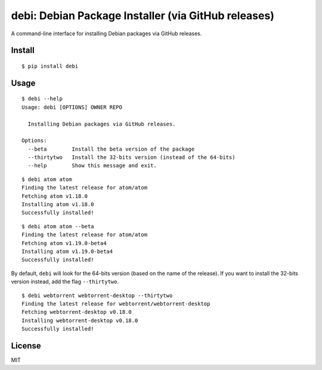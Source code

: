 debi: Debian Package Installer (via GitHub releases)
===================================================

A command-line interface for installing Debian packages via GitHub releases.

Install
-------

::

    $ pip install debi


Usage
-----

::

    $ debi --help
    Usage: debi [OPTIONS] OWNER REPO

      Installing Debian packages via GitHub releases.

    Options:
      --beta        Install the beta version of the package
      --thirtytwo   Install the 32-bits version (instead of the 64-bits)
      --help        Show this message and exit.

::

    $ debi atom atom
    Finding the latest release for atom/atom
    Fetching atom v1.18.0
    Installing atom v1.18.0
    Successfully installed!

::

    $ debi atom atom --beta
    Finding the latest release for atom/atom
    Fetching atom v1.19.0-beta4
    Installing atom v1.19.0-beta4
    Successfully installed!

By default, ``debi`` will look for the 64-bits version (based on the name of the release). If you want to install the 32-bits version instead, add the flag ``--thirtytwo``.

::

    $ debi webtorrent webtorrent-desktop --thirtytwo
    Finding the latest release for webtorrent/webtorrent-desktop
    Fetching webtorrent-desktop v0.18.0
    Installing webtorrent-desktop v0.18.0
    Successfully installed!


License
-----

MIT

